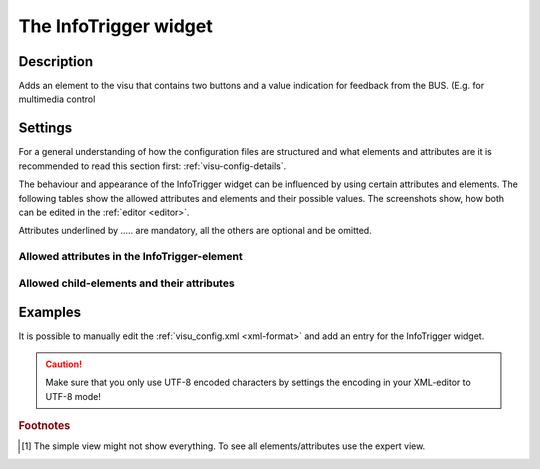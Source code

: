 .. _infotrigger:

The InfoTrigger widget
======================

.. api-doc:: InfoTrigger

Description
-----------

.. ###START-WIDGET-DESCRIPTION### Please do not change the following content. Changes will be overwritten

Adds an element to the visu that contains two buttons and a value indication for feedback
from the BUS. (E.g. for multimedia control


.. ###END-WIDGET-DESCRIPTION###

Settings
--------

For a general understanding of how the configuration files are structured and what elements and attributes are
it is recommended to read this section first: :ref:`visu-config-details`.

The behaviour and appearance of the InfoTrigger widget can be influenced by using certain attributes and elements.
The following tables show the allowed attributes and elements and their possible values.
The screenshots show, how both can be edited in the :ref:`editor <editor>`.

Attributes underlined by ..... are mandatory, all the others are optional and be omitted.

Allowed attributes in the InfoTrigger-element
^^^^^^^^^^^^^^^^^^^^^^^^^^^^^^^^^^^^^^^^^^^^^

.. parameter-information:: infotrigger

.. widget-example::
    :editor: attributes
    :scale: 75
    :align: center

    <caption>Attributes in the editor (simple view) [#f1]_</caption>
    <infotrigger>
        <layout colspan="4" />
        <address transform="DPT:1.001" mode="readwrite">1/1/0</address>
    </infotrigger>


Allowed child-elements and their attributes
^^^^^^^^^^^^^^^^^^^^^^^^^^^^^^^^^^^^^^^^^^^

.. elements-information:: infotrigger

.. widget-example::
    :editor: elements
    :scale: 75
    :align: center

    <caption>Elements in the editor</caption>
    <infotrigger>
        <layout colspan="4" />
        <label>InfoTrigger</label>
        <address transform="DPT:1.001" mode="readwrite">1/1/0</address>
    </infotrigger>

Examples
--------

It is possible to manually edit the :ref:`visu_config.xml <xml-format>` and add an entry
for the InfoTrigger widget.

.. CAUTION::
    Make sure that you only use UTF-8 encoded characters by settings the encoding in your
    XML-editor to UTF-8 mode!

.. ###START-WIDGET-EXAMPLES### Please do not change the following content. Changes will be overwritten


.. ###END-WIDGET-EXAMPLES###

.. rubric:: Footnotes

.. [#f1] The simple view might not show everything. To see all elements/attributes use the expert view.
